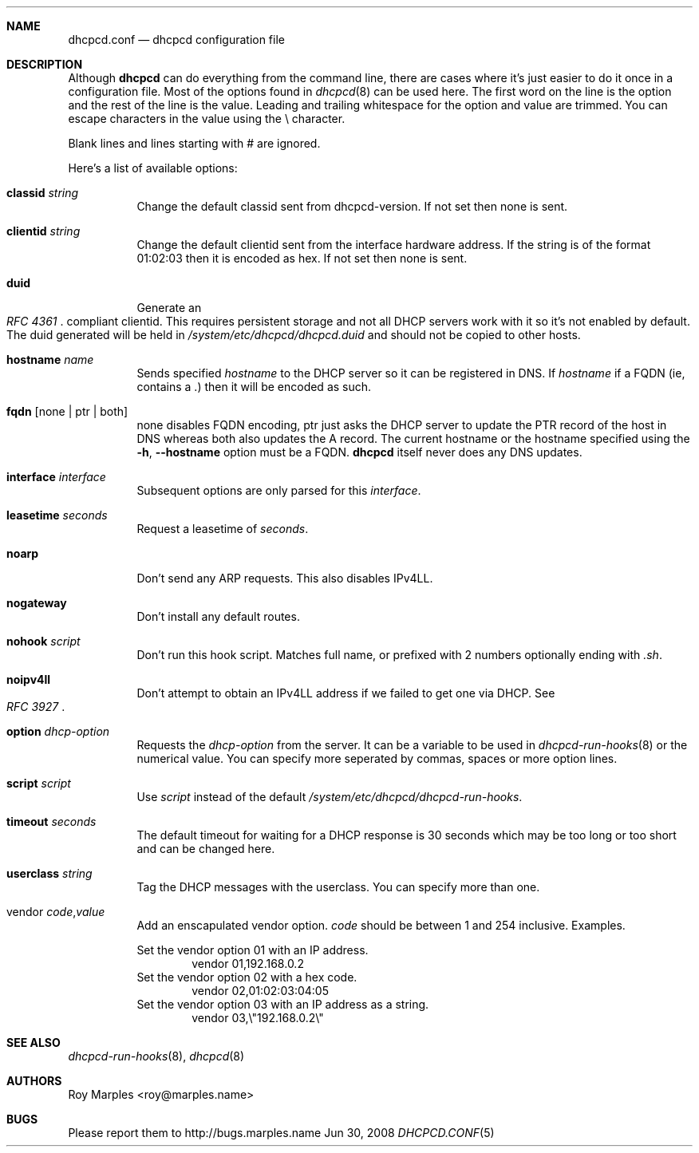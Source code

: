 .\" Copyright 2006-2008 Roy Marples
.\" All rights reserved
.\"
.\" Redistribution and use in source and binary forms, with or without
.\" modification, are permitted provided that the following conditions
.\" are met:
.\" 1. Redistributions of source code must retain the above copyright
.\"    notice, this list of conditions and the following disclaimer.
.\" 2. Redistributions in binary form must reproduce the above copyright
.\"    notice, this list of conditions and the following disclaimer in the
.\"    documentation and/or other materials provided with the distribution.
.\"
.\" THIS SOFTWARE IS PROVIDED BY THE AUTHOR AND CONTRIBUTORS ``AS IS'' AND
.\" ANY EXPRESS OR IMPLIED WARRANTIES, INCLUDING, BUT NOT LIMITED TO, THE
.\" IMPLIED WARRANTIES OF MERCHANTABILITY AND FITNESS FOR A PARTICULAR PURPOSE
.\" ARE DISCLAIMED.  IN NO EVENT SHALL THE AUTHOR OR CONTRIBUTORS BE LIABLE
.\" FOR ANY DIRECT, INDIRECT, INCIDENTAL, SPECIAL, EXEMPLARY, OR CONSEQUENTIAL
.\" DAMAGES (INCLUDING, BUT NOT LIMITED TO, PROCUREMENT OF SUBSTITUTE GOODS
.\" OR SERVICES; LOSS OF USE, DATA, OR PROFITS; OR BUSINESS INTERRUPTION)
.\" HOWEVER CAUSED AND ON ANY THEORY OF LIABILITY, WHETHER IN CONTRACT, STRICT
.\" LIABILITY, OR TORT (INCLUDING NEGLIGENCE OR OTHERWISE) ARISING IN ANY WAY
.\" OUT OF THE USE OF THIS SOFTWARE, EVEN IF ADVISED OF THE POSSIBILITY OF
.\" SUCH DAMAGE.
.\"
.Dd Jun 30, 2008
.Dt DHCPCD.CONF 5 SMM
.Sh NAME
.Nm dhcpcd.conf
.Nd dhcpcd configuration file 
.Sh DESCRIPTION
Although
.Nm dhcpcd
can do everything from the command line, there are cases where it's just easier
to do it once in a configuration file.
Most of the options found in
.Xr dhcpcd 8
can be used here.
The first word on the line is the option and the rest of the line is the value.
Leading and trailing whitespace for the option and value are trimmed.
You can escape characters in the value using the \\ character.
.Pp
Blank lines and lines starting with # are ignored.
.Pp
Here's a list of available options:
.Bl -tag -width indent
.It Ic classid Ar string
Change the default classid sent from dhcpcd-version.
If not set then none is sent.
.It Ic clientid Ar string
Change the default clientid sent from the interface hardware address.
If the string is of the format 01:02:03 then it is encoded as hex.
If not set then none is sent.
.It Ic duid
Generate an
.Rs
.%T "RFC 4361"
.Re
compliant clientid.
This requires persistent storage and not all DHCP servers work with it so it's
not enabled by default.
The duid generated will be held in
.Pa /system/etc/dhcpcd/dhcpcd.duid
and should not be copied to other hosts.
.It Ic hostname Ar name
Sends specified
.Ar hostname 
to the DHCP server so it can be registered in DNS. If
.Ar hostname
if a FQDN (ie, contains a .) then it will be encoded as such.
.It Ic fqdn Op none | ptr | both
none disables FQDN encoding, ptr just asks the DHCP server to update the PTR
record of the host in DNS whereas both also updates the A record.
The current hostname or the hostname specified using the
.Fl h , -hostname
option must be a FQDN.
.Nm dhcpcd
itself never does any DNS updates.
.It Ic interface Ar interface
Subsequent options are only parsed for this
.Ar interface .
.It Ic leasetime Ar seconds
Request a leasetime of
.Ar seconds .
.It Ic noarp
Don't send any ARP requests.
This also disables IPv4LL.
.It Ic nogateway
Don't install any default routes.
.It Ic nohook Ar script
Don't run this hook script.
Matches full name, or prefixed with 2 numbers optionally ending with
.Pa .sh .
.It Ic noipv4ll
Don't attempt to obtain an IPv4LL address if we failed to get one via DHCP.
See
.Rs
.%T "RFC 3927"
.Re
.It Ic option Ar dhcp-option
Requests the
.Ar dhcp-option
from the server.
It can be a variable to be used in
.Xr dhcpcd-run-hooks 8
or the numerical value.
You can specify more seperated by commas, spaces or more option lines.
.It Ic script Ar script
Use
.Ar script
instead of the default
.Pa /system/etc/dhcpcd/dhcpcd-run-hooks .
.It Ic timeout Ar seconds
The default timeout for waiting for a DHCP response is 30 seconds which may
be too long or too short and can be changed here.
.It Ic userclass Ar string
Tag the DHCP messages with the userclass.
You can specify more than one.
.It vendor Ar code , Ns Ar value
Add an enscapulated vendor option.
.Ar code
should be between 1 and 254 inclusive.
Examples.
.Pp
Set the vendor option 01 with an IP address.
.D1 vendor 01,192.168.0.2
Set the vendor option 02 with a hex code.
.D1 vendor 02,01:02:03:04:05
Set the vendor option 03 with an IP address as a string.
.D1 vendor 03,\e"192.168.0.2\e"
.El
.Sh SEE ALSO
.Xr dhcpcd-run-hooks 8 ,
.Xr dhcpcd 8
.Sh AUTHORS
.An Roy Marples <roy@marples.name>
.Sh BUGS
Please report them to http://bugs.marples.name
